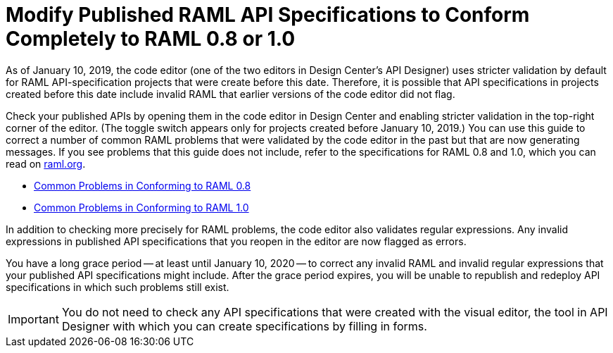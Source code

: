 = Modify Published RAML API Specifications to Conform Completely to RAML 0.8 or 1.0

[[bookmark-a,Back to the top]]

As of January 10, 2019, the code editor (one of the two editors in Design Center's API Designer) uses stricter validation by default for RAML API-specification projects that were create before this date. Therefore, it is possible that API specifications in projects created before this date include invalid RAML that earlier versions of the code editor did not flag.

Check your published APIs by opening them in the code editor in Design Center and enabling stricter validation in the top-right corner of the editor. (The toggle switch appears only for projects created before January 10, 2019.) You can use this guide to correct a number of common RAML problems that were validated by the code editor in the past but that are now generating messages. If you see problems that this guide does not include, refer to the specifications for RAML 0.8 and 1.0, which you can read on https://raml.org/[raml.org].

* xref:design-common-problems-raml-08.adoc[Common Problems in Conforming to RAML 0.8]
* xref:design-common-problems-raml-10.adoc[Common Problems in Conforming to RAML 1.0]

In addition to checking more precisely for RAML problems, the code editor also validates regular expressions. Any invalid expressions in published API specifications that you reopen in the editor are now flagged as errors.

You have a long grace period -- at least until January 10, 2020 -- to correct any invalid RAML and invalid regular expressions that your published API specifications might include. After the grace period expires, you will be unable to republish and redeploy API specifications in which such problems still exist.

[IMPORTANT]
====
You do not need to check any API specifications that were created with the visual editor, the tool in API Designer with which you can create specifications by filling in forms.
====
